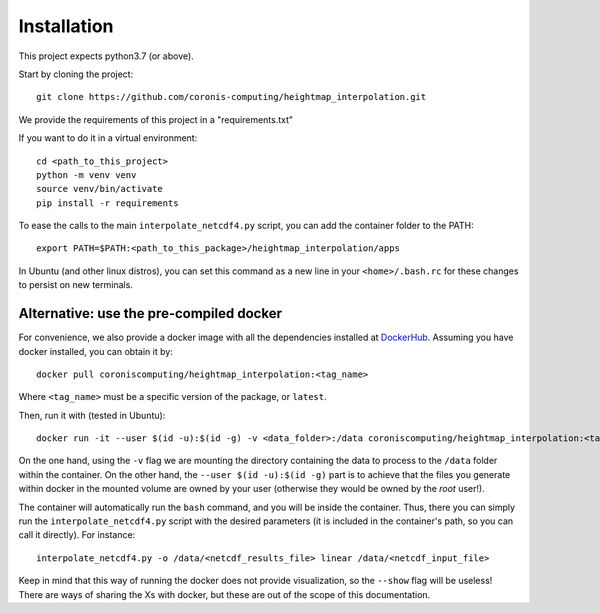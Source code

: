 Installation
============

This project expects python3.7 (or above).

Start by cloning the project: ::

    git clone https://github.com/coronis-computing/heightmap_interpolation.git



We provide the requirements of this project in a "requirements.txt"

If you want to do it in a virtual environment: ::

    cd <path_to_this_project>
    python -m venv venv
    source venv/bin/activate
    pip install -r requirements

To ease the calls to the main ``interpolate_netcdf4.py`` script, you can add the container folder to the PATH: ::

    export PATH=$PATH:<path_to_this_package>/heightmap_interpolation/apps

In Ubuntu (and other linux distros), you can set this command as a new line in your ``<home>/.bash.rc`` for these changes to persist on new terminals.

Alternative: use the pre-compiled docker
****************************************

For convenience, we also provide a docker image with all the dependencies installed at `DockerHub <https://hub.docker.com/r/coroniscomputing/heightmap_interpolation>`_. Assuming you have docker installed, you can obtain it by:

::

    docker pull coroniscomputing/heightmap_interpolation:<tag_name>


Where ``<tag_name>`` must be a specific version of the package, or ``latest``.

Then, run it with (tested in Ubuntu): ::


    docker run -it --user $(id -u):$(id -g) -v <data_folder>:/data coroniscomputing/heightmap_interpolation:<tag_name>


On the one hand, using the ``-v`` flag we are mounting the directory containing the data to process to the ``/data`` folder within the container. On the other hand, the ``--user $(id -u):$(id -g)`` part is to achieve that the files you generate within docker in the mounted volume are owned by your user (otherwise they would be owned by the *root* user!).

The container will automatically run the ``bash`` command, and you will be inside the container. Thus, there you can simply run the ``interpolate_netcdf4.py`` script with the desired parameters (it is included in the container's path, so you can call it directly). For instance: ::

    interpolate_netcdf4.py -o /data/<netcdf_results_file> linear /data/<netcdf_input_file>

Keep in mind that this way of running the docker does not provide visualization, so the ``--show`` flag will be useless! There are ways of sharing the Xs with docker, but these are out of the scope of this documentation.